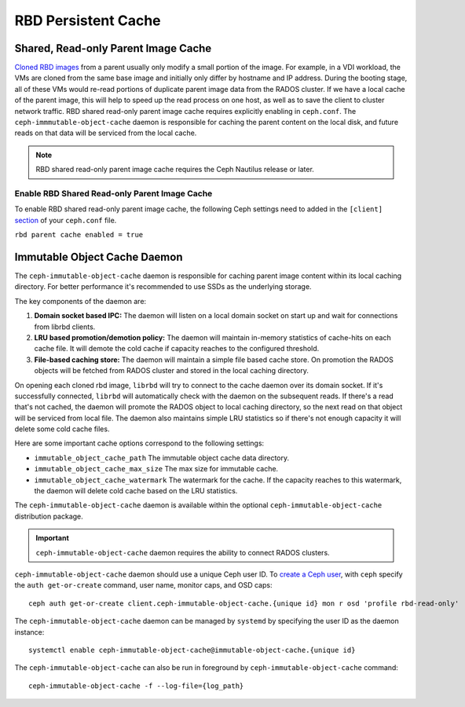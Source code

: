 =======================
 RBD Persistent Cache
=======================

.. index:: Ceph Block Device; Persistent Cache

Shared, Read-only Parent Image Cache
====================================

`Cloned RBD images`_ from a parent usually only modify a small portion of
the image. For example, in a VDI workload, the VMs are cloned from the same
base image and initially only differ by hostname and IP address. During the
booting stage, all of these VMs would re-read portions of duplicate parent
image data from the RADOS cluster. If we have a local cache of the parent
image, this will help to speed up the read process on one host, as well as
to save the client to cluster network traffic.
RBD shared read-only parent image cache requires explicitly enabling in
``ceph.conf``. The ``ceph-immmutable-object-cache`` daemon is responsible for
caching the parent content on the local disk, and future reads on that data
will be serviced from the local cache.

.. note:: RBD shared read-only parent image cache requires the Ceph Nautilus release or later.

.. ditaa::  +--------------------------------------------------------+
            |                         QEMU                           |
            +--------------------------------------------------------+
            |                librbd (cloned images)                  |
            +-------------------+-+----------------------------------+
            |      librados     | |  ceph--immutable--object--cache  |
            +-------------------+ +----------------------------------+
            |      OSDs/Mons    | |     local cached parent image    |
            +-------------------+ +----------------------------------+


Enable RBD Shared Read-only Parent Image Cache
----------------------------------------------

To enable RBD shared read-only parent image cache, the following Ceph settings
need to added in the ``[client]`` `section`_ of your ``ceph.conf`` file.

``rbd parent cache enabled = true``


Immutable Object Cache Daemon
=============================

The ``ceph-immutable-object-cache`` daemon is responsible for caching parent
image content within its local caching directory. For better performance it's
recommended to use SSDs as the underlying storage.

The key components of the daemon are:

#. **Domain socket based IPC:** The daemon will listen on a local domain
   socket on start up and wait for connections from librbd clients.

#. **LRU based promotion/demotion policy:** The daemon will maintain
   in-memory statistics of cache-hits on each cache file. It will demote the
   cold cache if capacity reaches to the configured threshold.

#. **File-based caching store:** The daemon will maintain a simple file
   based cache store. On promotion the RADOS objects will be fetched from
   RADOS cluster and stored in the local caching directory.

On opening each cloned rbd image, ``librbd`` will try to connect to the
cache daemon over its domain socket. If it's successfully connected,
``librbd`` will automatically check with the daemon on the subsequent reads.
If there's a read that's not cached, the daemon will promote the RADOS object
to local caching directory, so the next read on that object will be serviced
from local file. The daemon also maintains simple LRU statistics so if there's
not enough capacity it will delete some cold cache files.

Here are some important cache options correspond to the following settings:

- ``immutable_object_cache_path`` The immutable object cache data directory.

- ``immutable_object_cache_max_size`` The max size for immutable cache.

- ``immutable_object_cache_watermark`` The watermark for the cache. If the
  capacity reaches to this watermark, the daemon will delete cold cache based
  on the LRU statistics.

The ``ceph-immutable-object-cache`` daemon is available within the optional
``ceph-immutable-object-cache`` distribution package.

.. important:: ``ceph-immutable-object-cache`` daemon requires the ability to
   connect RADOS clusters.

``ceph-immutable-object-cache`` daemon should use a unique Ceph user ID.
To `create a Ceph user`_, with ``ceph`` specify the ``auth get-or-create``
command, user name, monitor caps, and OSD caps::

  ceph auth get-or-create client.ceph-immutable-object-cache.{unique id} mon r osd 'profile rbd-read-only'

The ``ceph-immutable-object-cache`` daemon can be managed by ``systemd`` by specifying the user
ID as the daemon instance::

  systemctl enable ceph-immutable-object-cache@immutable-object-cache.{unique id}

The ``ceph-immutable-object-cache`` can also be run in foreground by ``ceph-immutable-object-cache`` command::

  ceph-immutable-object-cache -f --log-file={log_path}

.. _Cloned RBD Images: ../rbd-snapshot/#layering
.. _section: ../../rados/configuration/ceph-conf/#configuration-sections
.. _create a Ceph user: ../../rados/operations/user-management#add-a-user

